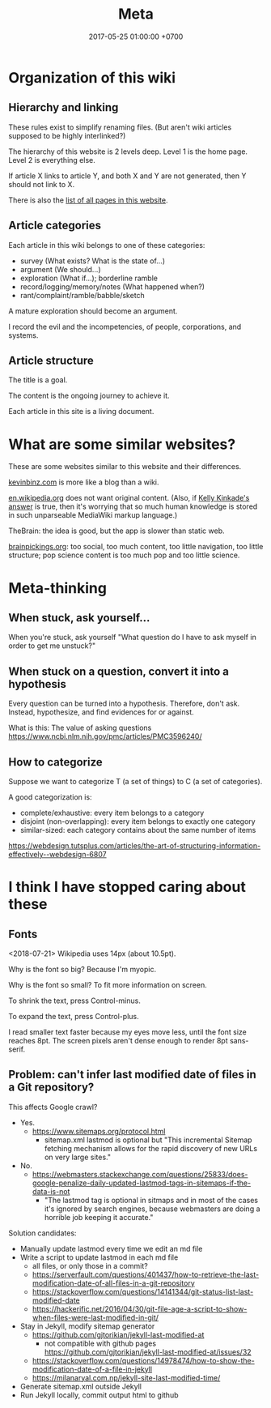 #+TITLE: Meta
#+DATE: 2017-05-25 01:00:00 +0700
#+PERMALINK: /meta.html
* Organization of this wiki
** Hierarchy and linking
These rules exist to simplify renaming files.
(But aren't wiki articles supposed to be highly interlinked?)

The hierarchy of this website is 2 levels deep.
Level 1 is the home page.
Level 2 is everything else.

If article X links to article Y, and both X and Y are not generated, then Y should not link to X.

There is also the [[file:all.html][list of all pages in this website]].
** Article categories
Each article in this wiki belongs to one of these categories:
- survey (What exists? What is the state of...)
- argument (We should...)
- exploration (What if...); borderline ramble
- record/logging/memory/notes (What happened when?)
- rant/complaint/ramble/babble/sketch

A mature exploration should become an argument.

I record the evil and the incompetencies, of people, corporations, and systems.
** Article structure
The title is a goal.

The content is the ongoing journey to achieve it.

Each article in this site is a living document.
* What are some similar websites?
These are some websites similar to this website and their differences.

[[https://kevinbinz.com/][kevinbinz.com]] is more like a blog than a wiki.

[[https://en.wikipedia.org/][en.wikipedia.org]] does not want original content.
(Also, if [[https://www.quora.com/Will-it-be-feasible-to-move-Wikipedia-mediaWiki-from-PHP-to-some-modern-language-like-Golang][Kelly Kinkade's answer]] is true, then it's worrying that so much human knowledge is stored in such unparseable MediaWiki markup language.)

TheBrain: the idea is good, but the app is slower than static web.

[[https://www.brainpickings.org][brainpickings.org]]:
too social, too much content, too little navigation, too little structure;
pop science content is too much pop and too little science.
* Meta-thinking
** When stuck, ask yourself...
When you're stuck, ask yourself "What question do I have to ask myself in order to get me unstuck?"
** When stuck on a question, convert it into a hypothesis
Every question can be turned into a hypothesis.
Therefore, don't ask.
Instead, hypothesize, and find evidences for or against.

What is this:
The value of asking questions
https://www.ncbi.nlm.nih.gov/pmc/articles/PMC3596240/
** How to categorize
Suppose we want to categorize T (a set of things) to C (a set of categories).

A good categorization is:
- complete/exhaustive: every item belongs to a category
- disjoint (non-overlapping): every item belongs to exactly one category
- similar-sized: each category contains about the same number of items

https://webdesign.tutsplus.com/articles/the-art-of-structuring-information-effectively--webdesign-6807

* I think I have stopped caring about these
** Fonts
<2018-07-21>
Wikipedia uses 14px (about 10.5pt).

Why is the font so big?
Because I'm myopic.

Why is the font so small?
To fit more information on screen.

To shrink the text, press Control-minus.

To expand the text, press Control-plus.

I read smaller text faster because my eyes move less, until the font size reaches 8pt.
The screen pixels aren't dense enough to render 8pt sans-serif.
** Problem: can't infer last modified date of files in a Git repository?
This affects Google crawl?
- Yes.
  - https://www.sitemaps.org/protocol.html
    - sitemap.xml lastmod is optional but
      "This incremental Sitemap fetching mechanism allows for the rapid discovery of new URLs on very large sites."
- No.
  - https://webmasters.stackexchange.com/questions/25833/does-google-penalize-daily-updated-lastmod-tags-in-sitemaps-if-the-data-is-not
    - "The lastmod tag is optional in sitmaps and in most of the cases it's ignored by search engines,
      because webmasters are doing a horrible job keeping it accurate."

Solution candidates:
- Manually update lastmod every time we edit an md file
- Write a script to update lastmod in each md file
  - all files, or only those in a commit?
  - https://serverfault.com/questions/401437/how-to-retrieve-the-last-modification-date-of-all-files-in-a-git-repository
  - https://stackoverflow.com/questions/14141344/git-status-list-last-modified-date
  - https://hackerific.net/2016/04/30/git-file-age-a-script-to-show-when-files-were-last-modified-in-git/
- Stay in Jekyll, modify sitemap generator
  - https://github.com/gjtorikian/jekyll-last-modified-at
    - not compatible with github pages https://github.com/gjtorikian/jekyll-last-modified-at/issues/32
  - https://stackoverflow.com/questions/14978474/how-to-show-the-modification-date-of-a-file-in-jekyll
  - https://milanaryal.com.np/jekyll-site-last-modified-time/
- Generate sitemap.xml outside Jekyll
- Run Jekyll locally, commit output html to github
